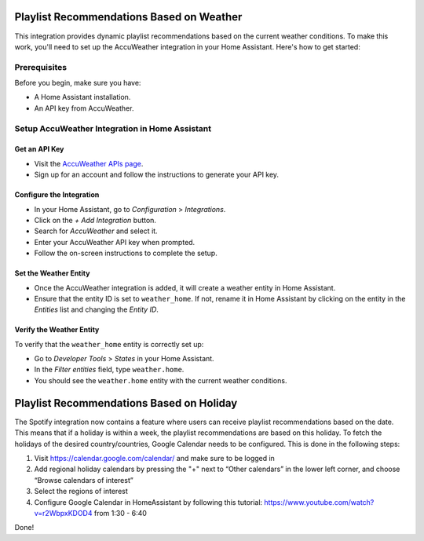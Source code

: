 =============================
Playlist Recommendations Based on Weather
=============================

This integration provides dynamic playlist recommendations based on the current weather conditions. To make this work, you'll need to set up the AccuWeather integration in your Home Assistant. Here's how to get started:

Prerequisites
-------------

Before you begin, make sure you have:

- A Home Assistant installation.
- An API key from AccuWeather.

Setup AccuWeather Integration in Home Assistant
-----------------------------------------------

Get an API Key
^^^^^^^^^^^^^^

- Visit the `AccuWeather APIs page <https://developer.accuweather.com/apis>`_.
- Sign up for an account and follow the instructions to generate your API key.

Configure the Integration
^^^^^^^^^^^^^^^^^^^^^^^^^

- In your Home Assistant, go to `Configuration` > `Integrations`.
- Click on the `+ Add Integration` button.
- Search for `AccuWeather` and select it.
- Enter your AccuWeather API key when prompted.
- Follow the on-screen instructions to complete the setup.

Set the Weather Entity
^^^^^^^^^^^^^^^^^^^^^^

- Once the AccuWeather integration is added, it will create a weather entity in Home Assistant.
- Ensure that the entity ID is set to ``weather_home``. If not, rename it in Home Assistant by clicking on the entity in the `Entities` list and changing the `Entity ID`.

Verify the Weather Entity
^^^^^^^^^^^^^^^^^^^^^^^^^

To verify that the ``weather_home`` entity is correctly set up:

- Go to `Developer Tools` > `States` in your Home Assistant.
- In the `Filter entities` field, type ``weather.home``.
- You should see the ``weather.home`` entity with the current weather conditions.

=============================
Playlist Recommendations Based on Holiday
=============================

The Spotify integration now contains a feature where users can receive playlist recommendations based on the date. This means that if a holiday is within a week, the playlist recommendations are based on this holiday. To fetch the holidays of the desired country/countries, Google Calendar needs to be configured. This is done in the following steps: 

1. Visit https://calendar.google.com/calendar/ and make sure to be logged in 
2. Add regional holiday calendars by pressing the "+" next to “Other calendars” in the lower left corner, and choose “Browse calendars of interest”
3. Select the regions of interest 
4. Configure Google Calendar in HomeAssistant by following this tutorial: https://www.youtube.com/watch?v=r2WbpxKDOD4 from 1:30 - 6:40 

Done! 
